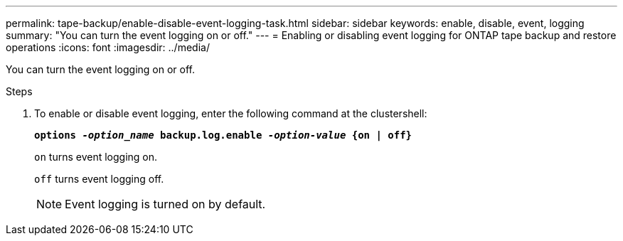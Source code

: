 ---
permalink: tape-backup/enable-disable-event-logging-task.html
sidebar: sidebar
keywords: enable, disable, event, logging
summary: "You can turn the event logging on or off."
---
= Enabling or disabling event logging for ONTAP tape backup and restore operations
:icons: font
:imagesdir: ../media/

[.lead]
You can turn the event logging on or off.

.Steps

. To enable or disable event logging, enter the following command at the clustershell:
+
`*options _-option_name_ backup.log.enable _-option-value_ {on | off}*`
+
`on` turns event logging on.
+
`off` turns event logging off.
+
[NOTE]
====
Event logging is turned on by default.
====

